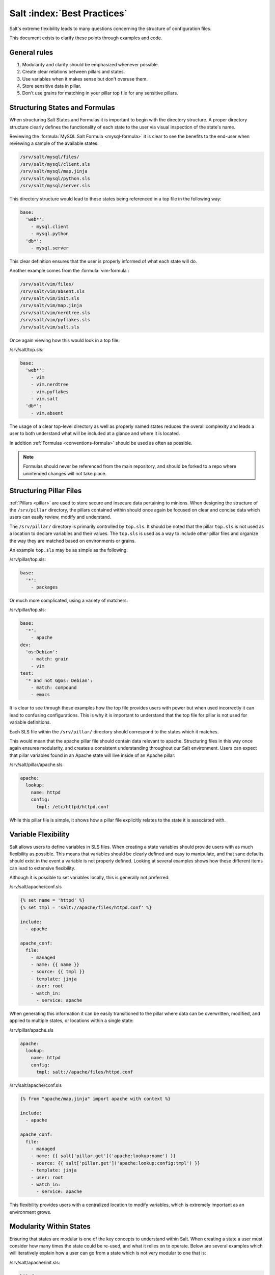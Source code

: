 ============================
Salt :index:`Best Practices`
============================

Salt's extreme flexibility leads to many questions concerning the structure of
configuration files. 

This document exists to clarify these points through examples and
code.

General rules
-------------

1. Modularity and clarity should be emphasized whenever possible.
2. Create clear relations between pillars and states.
3. Use variables when it makes sense but don't overuse them.
4. Store sensitive data in pillar.
5. Don't use grains for matching in your pillar top file for any sensitive
   pillars.


Structuring States and Formulas
-------------------------------

When structuring Salt States and Formulas it is important to begin with the
directory structure. A proper directory structure clearly defines the
functionality of each state to the user via visual inspection of the state's
name. 

Reviewing the :formula:`MySQL Salt Formula <mysql-formula>`
it is clear to see the benefits to the end-user when reviewing a sample of the
available states:

.. code-block:: bash

    /srv/salt/mysql/files/
    /srv/salt/mysql/client.sls
    /srv/salt/mysql/map.jinja
    /srv/salt/mysql/python.sls
    /srv/salt/mysql/server.sls

This directory structure would lead to these states being referenced in a top
file in the following way:

.. code-block:: bash

    base:
      'web*':
        - mysql.client
        - mysql.python
      'db*':
        - mysql.server

This clear definition ensures that the user is properly informed of what each
state will do.

Another example comes from the :formula:`vim-formula`:

.. code-block:: bash

    /srv/salt/vim/files/
    /srv/salt/vim/absent.sls
    /srv/salt/vim/init.sls
    /srv/salt/vim/map.jinja
    /srv/salt/vim/nerdtree.sls
    /srv/salt/vim/pyflakes.sls
    /srv/salt/vim/salt.sls

Once again viewing how this would look in a top file:

/srv/salt/top.sls:

.. code-block:: bash

    base:
      'web*':
        - vim
        - vim.nerdtree
        - vim.pyflakes
        - vim.salt
      'db*':
        - vim.absent

The usage of a clear top-level directory as well as properly named states
reduces the overall complexity and leads a user to both understand what will
be included at a glance and where it is located.

In addition :ref:`Formulas <conventions-formula>` should
be used as often as possible.

.. note::

    Formulas should never be referenced from the main repository, and should
    be forked to a repo where unintended changes will not take place.


Structuring Pillar Files
------------------------

:ref:`Pillars <pillar>` are used to store 
secure and insecure data pertaining to minions. When designing the structure
of the ``/srv/pillar`` directory, the pillars contained within 
should once again be focused on clear and concise data which users can easily
review, modify and understand.

The ``/srv/pillar/`` directory is primarily controlled by ``top.sls``. It
should be noted that the pillar ``top.sls`` is not used as a location to
declare variables and their values. The ``top.sls`` is used as a way to
include other pillar files and organize the way they are matched based on
environments or grains.

An example ``top.sls`` may be as simple as the following:

/srv/pillar/top.sls:

.. code-block:: yaml

    base:
      '*':
        - packages

Or much more complicated, using a variety of matchers:

/srv/pillar/top.sls:

.. code-block:: yaml

    base:
      '*':
        - apache
    dev:
      'os:Debian':
        - match: grain
        - vim
    test:
      '* and not G@os: Debian':
        - match: compound
        - emacs

It is clear to see through these examples how the top file provides users with
power but when used incorrectly it can lead to confusing configurations. This
is why it is important to understand that the top file for pillar is not used
for variable definitions.

Each SLS file within the ``/srv/pillar/`` directory should correspond to the
states which it matches. 

This would mean that the apache pillar file should contain data relevant to
apache. Structuring files in this way once again ensures modularity, and
creates a consistent understanding throughout our Salt environment. Users can
expect that pillar variables found in an Apache state will live inside of an
Apache pillar:

/srv/salt/pillar/apache.sls

.. code-block:: yaml

    apache:
      lookup:
        name: httpd
        config:
          tmpl: /etc/httpd/httpd.conf

While this pillar file is simple, it shows how a pillar file explicitly
relates to the state it is associated with.


Variable Flexibility
--------------------

Salt allows users to define variables in SLS files. When creating a state
variables should provide users with as much flexibility as possible. This
means that variables should be clearly defined and easy to manipulate, and
that sane defaults should exist in the event a variable is not properly
defined. Looking at several examples shows how these different items can
lead to extensive flexibility.

Although it is possible to set variables locally, this is generally not
preferred: 

/srv/salt/apache/conf.sls

.. code-block:: yaml

    {% set name = 'httpd' %}
    {% set tmpl = 'salt://apache/files/httpd.conf' %}

    include:
      - apache

    apache_conf:
      file:
        - managed
        - name: {{ name }}
        - source: {{ tmpl }}
        - template: jinja
        - user: root
        - watch_in:
          - service: apache


When generating this information it can be easily transitioned to the pillar
where data can be overwritten, modified, and applied to multiple states, or
locations within a single state:

/srv/pillar/apache.sls

.. code-block:: yaml

    apache:
      lookup:
        name: httpd
        config:
          tmpl: salt://apache/files/httpd.conf

/srv/salt/apache/conf.sls

.. code-block:: yaml
    
    {% from "apache/map.jinja" import apache with context %}

    include:
      - apache

    apache_conf:
      file:
        - managed
        - name: {{ salt['pillar.get']('apache:lookup:name') }}
        - source: {{ salt['pillar.get']('apache:lookup:config:tmpl') }}
        - template: jinja
        - user: root
        - watch_in:
          - service: apache

This flexibility provides users with a centralized location to modify
variables, which is extremely important as an environment grows. 
 
Modularity Within States
------------------------

Ensuring that states are modular is one of the key concepts to understand
within Salt. When creating a state a user must consider how many times the
state could be re-used, and what it relies on to operate. Below are several
examples which will iteratively explain how a user can go from a state which
is not very modular to one that is:

/srv/salt/apache/init.sls:

.. code-block:: yaml

    httpd:
      pkg:
        - installed
      service:
        - running
        - enable: True

    /etc/httpd/httpd.conf:
      file:
        - managed
        - source: salt://apache/files/httpd.conf
        - template: jinja
        - watch_in:
          - service: httpd

The example above is probably the worst-case scenario when writing a state.
There is a clear lack of focus by naming both the pkg/service, and managed
file directly as the state ID. This would lead to changing multiple requires
within this state, as well as others that may depend upon the state.

Imagine if a require was used for the ``httpd`` package in another state, and
then suddenly it's a custom package. Now changes need to be made in multiple
locations which increases the complexity and leads to a more error prone
configuration.

There is also the issue of having the configuration file located in the init,
as a user would be unable to simply install the service and use the default
conf file.

Our second revision begins to address the referencing by using ``- name``, as
opposed to direct ID references:

/srv/salt/apache/init.sls:

.. code-block:: yaml

    apache:
      pkg:
        - installed
        - name: httpd
      service:
        - name: httpd
        - enable: True
        - running

    apache_conf:
      file: 
        - managed
        - name: /etc/httpd/httpd.conf
        - source: salt://apache/files/httpd.conf
        - template: jinja
        - watch_in:
          - service: apache

The above init file is better than our original, yet it has several issues
which lead to a lack of modularity. The first of these problems is the usage
of static values for items such as the name of the service, the name of the
managed file, and the source of the managed file. When these items are hard
coded they become difficult to modify and the opportunity to make mistakes
arises. It also leads to multiple edits that need to occur when changing
these items (imagine if there were dozens of these occurrences throughout the
state!). There is also still the concern of the configuration file data living
in the same state as the service and package.

In the next example steps will be taken to begin addressing these issues.
Starting with the addition of a map.jinja file (as noted in the
:ref:`Formula documentation <conventions-formula>`), and
modification of static values:

/srv/salt/apache/map.jinja:

.. code-block:: yaml

    {% set apache = salt['grains.filter_by']({
        'Debian': {
            'server': 'apache2',
            'service': 'apache2',
             'conf': '/etc/apache2/apache.conf',
        },
        'RedHat': {
            'server': 'httpd',
            'service': 'httpd',
            'conf': '/etc/httpd/httpd.conf',
        },
    }, grain='os', merge=salt['pillar.get']('apache:lookup')) %}

/srv/pillar/apache.sls:

.. code-block:: yaml

    apache:
      lookup:
        config:
          tmpl: salt://apache/files/httpd.conf

/srv/salt/apache/init.sls:

.. code-block:: yaml

    {% from "apache/map.jinja" import apache with context %}

    apache:
      pkg:
        - installed
        - name: {{ apache.server }}
      service:
        - name: {{ apache.service }}
        - enable: True
        - running

    apache_conf:
      file:
        - managed
        - name: {{ apache.conf }}
        - source: {{ salt['pillar.get']('apache:lookup:config:tmpl') }}
        - template: jinja
        - user: root
        - watch_in:
          - service: apache

The changes to this state now allow us to easily identify the location of the
variables, as well as ensuring they are flexible and easy to modify.
While this takes another step in the right direction, it is not yet complete.
Suppose the user did not want to use the provided conf file, or even their own
configuration file, but the default apache conf. With the current state setup
this is not possible. To attain this level of modularity this state will need
to be broken into two states.

/srv/salt/apache/map.jinja:

.. code-block:: yaml

    {% set apache = salt['grains.filter_by']({
        'Debian': {
            'server': 'apache2',
            'service': 'apache2',
             'conf': '/etc/apache2/apache.conf',
        },
        'RedHat': {
            'server': 'httpd',
            'service': 'httpd',
            'conf': '/etc/httpd/httpd.conf',
        },
    }, grain='os', merge=salt['pillar.get']('apache:lookup')) %}

/srv/pillar/apache.sls:

.. code-block:: yaml

    apache:
      lookup:
        config:
          tmpl: salt://apache/files/httpd.conf


/srv/salt/apache/init.sls:

.. code-block:: yaml

    {% from "apache/map.jinja" import apache with context %}

    apache:
      pkg:
        - installed
        - name: {{ apache.server }}
      service:
        - name: {{ apache.service }}
        - enable: True
        - running

/srv/salt/apache/conf.sls:

.. code-block:: yaml

    {% from "apache/map.jinja" import apache with context %}

    include:
      - apache

    apache_conf:
      file:
        - managed
        - name: {{ apache.conf }}
        - source: {{ salt['pillar.get']('apache:lookup:config:tmpl') }}
        - template: jinja
        - user: root
        - watch_in:
          - service: apache

This new structure now allows users to choose whether they only wish to
install the default Apache, or if they wish, overwrite the default package,
service, configuration file location, or the configuration file itself. In
addition to this the data has been broken between multiple files allowing for
users to identify where they need to change the associated data.


Storing Secure Data
-------------------

Secure data refers to any information that you would not wish to share with
anyone accessing a server. This could include data such as passwords,
keys, or other information.

As all data within a state is accessible by EVERY server that is connected
it is important to store secure data within pillar. This will ensure that only
those servers which require this secure data have access to it. In this
example a use can go from an insecure configuration to one which is only
accessible by the appropriate hosts:

/srv/salt/mysql/testerdb.sls:

.. code-block:: yaml

    testdb:
      mysql_database:
        - present:
        - name: testerdb

/srv/salt/mysql/user.sls:

.. code-block:: yaml

    include:
      - mysql.testerdb

    testdb_user:
      mysql_user:
        - present
        - name: frank
        - password: "test3rdb"
        - host: localhost
        - require:
          - sls: mysql.testerdb

Many users would review this state and see that the password is there in plain
text, which is quite problematic. It results in several issues which may not
be immediately visible. 

The first of these issues is clear to most users -- the password being visible
in this state. This  means that any minion will have a copy of this, and
therefore the password which is a major security concern as minions may not
be locked down as tightly as the master server.

The other issue that can be encountered is access by users on the master. If
everyone has access to the states (or their repository), then they are able to
review this password. Keeping your password data accessible by only a few
users is critical for both security and peace of mind.

There is also the issue of portability. When a state is configured this way
it results in multiple changes needing to be made. This was discussed in the
sections above but it is a critical idea to drive home. If states are not
portable it may result in more work later!

Fixing this issue is relatively simple, the content just needs to be moved to
the associated pillar:

/srv/pillar/mysql.sls

.. code-block:: yaml

    mysql:
      lookup:
        name: testerdb
        password: test3rdb
        user: frank
        host: localhost

/srv/salt/mysql/testerdb.sls:

.. code-block:: yaml

    testdb:
      mysql_database:
        - present:
        - name: {{ salt['pillar.get']('mysql:lookup:name') }}

/srv/salt/mysql/user.sls:

.. code-block:: yaml

    include:
      - mysql.testerdb

    testdb_user:
      mysql_user:
        - present
        - name: {{ salt['pillar.get']('mysql:lookup:user') }}
        - password: {{ salt['pillar.get']('mysql:lookup:password') }}
        - host: {{ salt['pillar.get']('mysql:lookup:host') }}
        - require:
          - sls: mysql.testerdb

Now that the database details have been moved to the associated pillar file,
only machines which are targeted via pillar will have access to these details.
Access to users who should not be able to review these details can also be
prevented while ensuring that they are still able to write states which take
advantage of this information.

